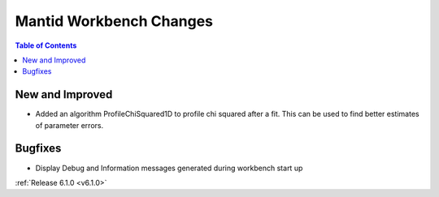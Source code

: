 ========================
Mantid Workbench Changes
========================

.. contents:: Table of Contents
   :local:

New and Improved
----------------

- Added an algorithm ProfileChiSquared1D to profile chi squared after a fit. This can be used
  to find better estimates of parameter errors.

Bugfixes
--------

- Display Debug and Information messages generated during workbench start up

:ref:`Release 6.1.0 <v6.1.0>`